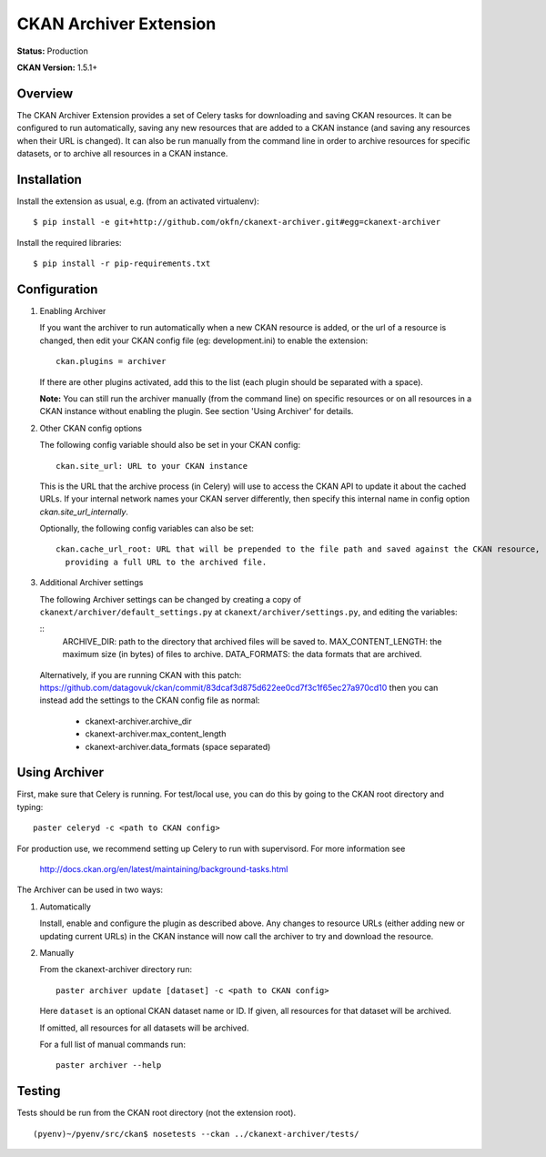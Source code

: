 CKAN Archiver Extension
=======================

**Status:** Production

**CKAN Version:** 1.5.1+


Overview
--------
The CKAN Archiver Extension provides a set of Celery tasks for downloading and
saving CKAN resources.  It can be configured to run automatically, saving any
new resources that are added to a CKAN instance (and saving any resources when
their URL is changed).  It can also be run manually from the command line in
order to archive resources for specific datasets, or to archive all resources
in a CKAN instance.


Installation
------------

Install the extension as usual, e.g. (from an activated virtualenv):

::

    $ pip install -e git+http://github.com/okfn/ckanext-archiver.git#egg=ckanext-archiver

Install the required libraries:

::

    $ pip install -r pip-requirements.txt


Configuration
-------------

1.  Enabling Archiver

    If you want the archiver to run automatically when a new CKAN resource is
    added, or the url of a resource is changed, then edit your CKAN config file
    (eg: development.ini) to enable the extension:

    ::

        ckan.plugins = archiver

    If there are other plugins activated, add this to the list (each plugin
    should be separated with a space).

    **Note:** You can still run the archiver manually (from the command line)
    on specific resources or on all resources in a CKAN instance without
    enabling the plugin. See section 'Using Archiver' for details.

2.  Other CKAN config options

    The following config variable should also be set in your CKAN config:

    ::

        ckan.site_url: URL to your CKAN instance

    This is the URL that the archive process (in Celery) will use to access the
    CKAN API to update it about the cached URLs. If your internal network names
    your CKAN server differently, then specify this internal name in config
    option `ckan.site_url_internally`.

    Optionally, the following config variables can also be set:
    ::

        ckan.cache_url_root: URL that will be prepended to the file path and saved against the CKAN resource,
          providing a full URL to the archived file.

3.  Additional Archiver settings

    The following Archiver settings can be changed by creating a copy of ``ckanext/archiver/default_settings.py``
    at ``ckanext/archiver/settings.py``, and editing the variables:

    ::
        ARCHIVE_DIR: path to the directory that archived files will be saved
        to.
        MAX_CONTENT_LENGTH: the maximum size (in bytes) of files to archive.
        DATA_FORMATS: the data formats that are archived.

   Alternatively, if you are running CKAN with this patch:
   https://github.com/datagovuk/ckan/commit/83dcaf3d875d622ee0cd7f3c1f65ec27a970cd10
   then you can instead add the settings to the CKAN config file as normal:

    * ckanext-archiver.archive_dir
    * ckanext-archiver.max_content_length
    * ckanext-archiver.data_formats  (space separated)


Using Archiver
--------------

First, make sure that Celery is running.
For test/local use, you can do this by going to the CKAN root directory and typing:

::

    paster celeryd -c <path to CKAN config>

For production use, we recommend setting up Celery to run with supervisord.
For more information see

    http://docs.ckan.org/en/latest/maintaining/background-tasks.html


The Archiver can be used in two ways:

1.  Automatically

    Install, enable and configure the plugin as described above.
    Any changes to resource URLs (either adding new or updating current URLs) in the CKAN instance will
    now call the archiver to try and download the resource.

2.  Manually

    From the ckanext-archiver directory run:

    ::

        paster archiver update [dataset] -c <path to CKAN config>

    Here ``dataset`` is an optional CKAN dataset name or ID.
    If given, all resources for that dataset will be archived.

    If omitted, all resources for all datasets will be archived.

    For a full list of manual commands run:

    ::

        paster archiver --help


Testing
-------

Tests should be run from the CKAN root directory (not the extension root).

::

    (pyenv)~/pyenv/src/ckan$ nosetests --ckan ../ckanext-archiver/tests/
